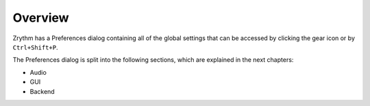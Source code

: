 .. This is part of the Zrythm Manual.
   Copyright (C) 2019 Alexandros Theodotou <alex at zrythm dot org>
   See the file index.rst for copying conditions.

Overview
========

Zrythm has a Preferences dialog containing all
of the global settings that can be accessed by
clicking the gear icon or by ``Ctrl+Shift+P``.

The Preferences dialog is split into the
following sections, which are explained in the
next chapters:

- Audio
- GUI
- Backend
